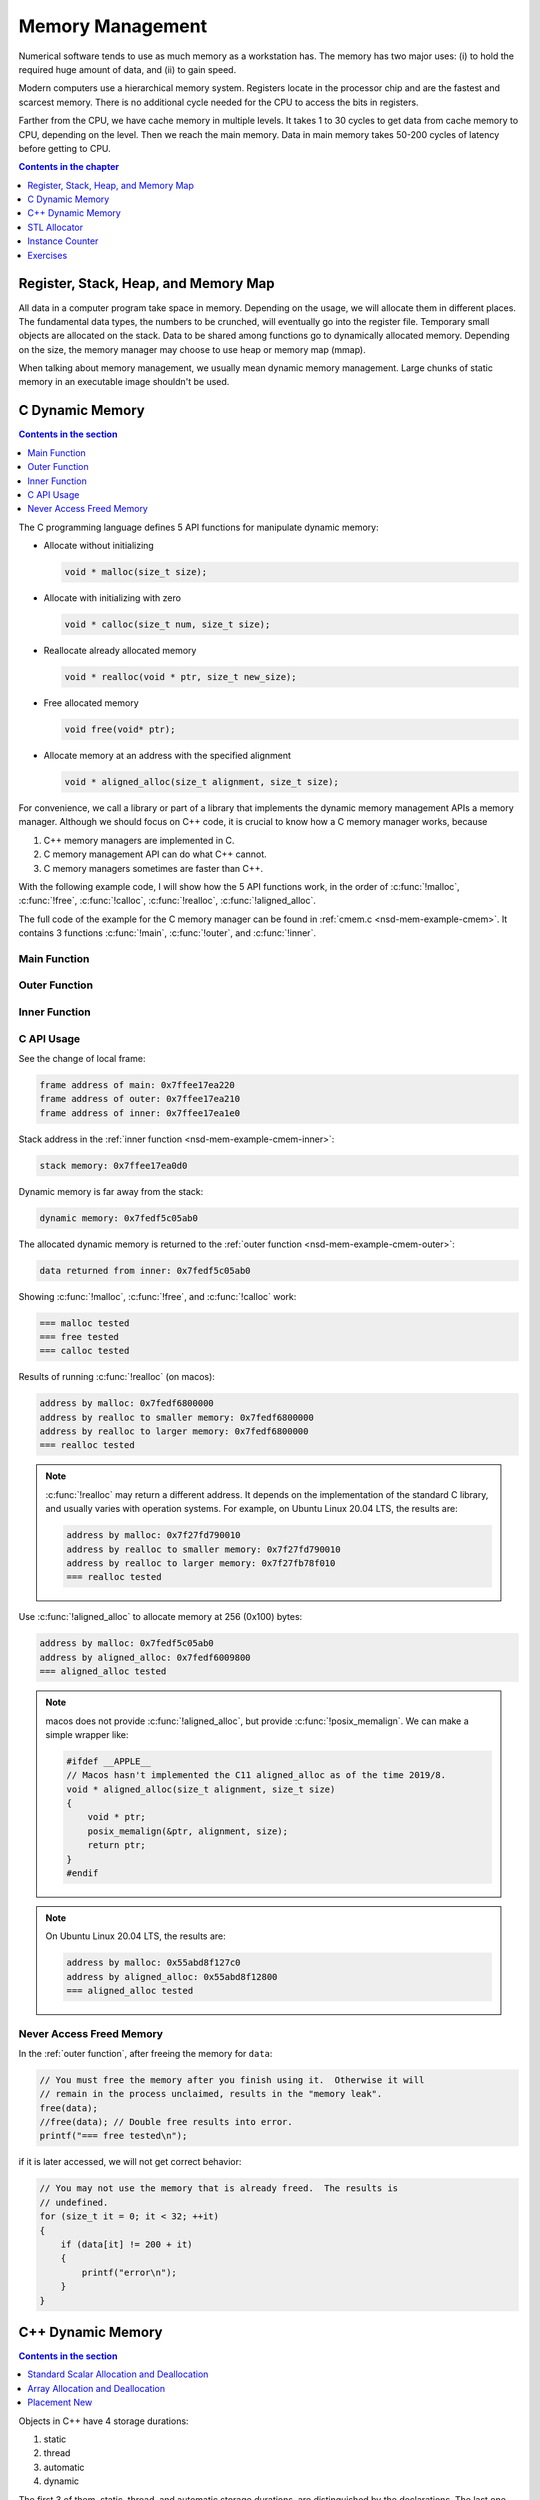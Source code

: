 =================
Memory Management
=================

Numerical software tends to use as much memory as a workstation has.  The
memory has two major uses: (i) to hold the required huge amount of data, and
(ii) to gain speed.

Modern computers use a hierarchical memory system.  Registers locate in the
processor chip and are the fastest and scarcest memory.  There is no additional
cycle needed for the CPU to access the bits in registers.

Farther from the CPU, we have cache memory in multiple levels.  It takes 1 to
30 cycles to get data from cache memory to CPU, depending on the level.  Then
we reach the main memory.  Data in main memory takes 50-200 cycles of latency
before getting to CPU.

.. contents:: Contents in the chapter
  :local:
  :depth: 1

Register, Stack, Heap, and Memory Map
=====================================

All data in a computer program take space in memory.  Depending on the usage,
we will allocate them in different places.  The fundamental data types, the
numbers to be crunched, will eventually go into the register file.  Temporary
small objects are allocated on the stack.  Data to be shared among functions go
to dynamically allocated memory.  Depending on the size, the memory manager may
choose to use heap or memory map (mmap).

When talking about memory management, we usually mean dynamic memory
management.  Large chunks of static memory in an executable image shouldn't be
used.

C Dynamic Memory
================

.. contents:: Contents in the section
  :local:
  :depth: 1

The C programming language defines 5 API functions for manipulate dynamic
memory:

* Allocate without initializing

  .. code-block:: c

    void * malloc(size_t size);

* Allocate with initializing with zero

  .. code-block:: c

    void * calloc(size_t num, size_t size);

* Reallocate already allocated memory

  .. code-block:: c

    void * realloc(void * ptr, size_t new_size);

* Free allocated memory

  .. code-block:: c

    void free(void* ptr);

* Allocate memory at an address with the specified alignment

  .. code-block:: c

    void * aligned_alloc(size_t alignment, size_t size);

For convenience, we call a library or part of a library that implements the
dynamic memory management APIs a memory manager.  Although we should focus on
C++ code, it is crucial to know how a C memory manager works, because

1. C++ memory managers are implemented in C.
2. C memory management API can do what C++ cannot.
3. C memory managers sometimes are faster than C++.

With the following example code, I will show how the 5 API functions work, in
the order of :c:func:`!malloc`, :c:func:`!free`, :c:func:`!calloc`,
:c:func:`!realloc`, :c:func:`!aligned_alloc`.

The full code of the example for the C memory manager can be found in
:ref:`cmem.c <nsd-mem-example-cmem>`.  It contains 3 functions :c:func:`!main`,
:c:func:`!outer`, and :c:func:`!inner`.

.. _nsd-mem-example-cmem-main:

Main Function
+++++++++++++

.. code-block:: c
  :linenos:

  int main(int argc, char ** argv)
  {
      printf("frame address of main: %p\n", __builtin_frame_address(0));

      outer();

      return 0;
  }

.. _nsd-mem-example-cmem-outer:

Outer Function
++++++++++++++

.. code-block:: c
  :linenos:

  void outer()
  {
      printf("frame address of outer: %p\n", __builtin_frame_address(0));

      int64_t * data = inner(); // Initialize the data.
      printf("data returned from inner: %p\n", data);

      for (size_t it = 0; it < 32; ++it)
      {
          if (data[it] != 200 + it)
          {
              printf("error\n");
          }
      }
      printf("=== malloc tested\n");

      // You must free the memory after you finish using it.  Otherwise it will
      // remain in the process unclaimed, results in the "memory leak".
      free(data);
      //free(data); // Double free results into error.
      printf("=== free tested\n");

      // The following two allocations result in the same zero-initialized array.
      //
      // The first one uses calloc.  If the OS returns the memory that is already
      // zero-initialized, calloc knows, and it doesn't need to redo the zero
      // initialization.
      data = (int64_t *) calloc(32, sizeof(int64_t));
      free(data);
      // The second one uses malloc and manual initialization.  The malloc call
      // does not provide any information about whether the memory is already
      // zero-initialized.
      data = (int64_t *) malloc(32 * sizeof(int64_t));
      // Even if the allocated memory was already zero-initialized by the OS, we
      // still need to do the initialization.
      for (size_t it = 0; it < 32; ++it) { data[it] = 0; }
      free(data);
      printf("=== calloc tested\n");

      // Reallocate the memory with smaller or larger size.
      data = (int64_t *) malloc((1UL << 20) * 2 * sizeof(int64_t));
      printf("address by malloc: %p\n", data);
      data = (int64_t *) realloc(data, (1UL << 20) * 1 * sizeof(int64_t));
      printf("address by realloc to smaller memory: %p\n", data);
      data = (int64_t *) realloc(data, (1UL << 20) * 4 * sizeof(int64_t));
      printf("address by realloc to larger memory: %p\n", data);
      free(data);
      printf("=== realloc tested\n");

      // Aligned allocation.
      int64_t * data1 = (int64_t *) malloc(sizeof(int64_t));
      printf("address by malloc: %p\n", data1);
      int64_t * data2 = (int64_t *) aligned_alloc(256, 256 * sizeof(int64_t));
      printf("address by aligned_alloc: %p\n", data2);
      free(data1);
      free(data2);
      printf("=== aligned_alloc tested\n");
  }

.. _nsd-mem-example-cmem-inner:

Inner Function
++++++++++++++

.. code-block:: c
  :linenos:

  int64_t * inner()
  {
      printf("frame address of inner: %p\n", __builtin_frame_address(0));

      // An array on the stack.  It is popped away when execution leaves this
      // function.  You cannot use the memory outside this function.
      int64_t data_stack[32];

      for (size_t it = 0; it < 32; ++it)
      {
          data_stack[it] = 100 + it;
      }
      printf("stack memory: %p\n", data_stack);

      // A dynamic array.
      int64_t * data_dynamic = (int64_t *) malloc(32 * sizeof(int64_t));

      for (size_t it = 0; it < 32; ++it)
      {
          data_dynamic[it] = 200 + it;
      }
      printf("dynamic memory: %p\n", data_dynamic);

      return data_dynamic;
  }

C API Usage
+++++++++++

See the change of local frame:

.. code-block:: none

  frame address of main: 0x7ffee17ea220
  frame address of outer: 0x7ffee17ea210
  frame address of inner: 0x7ffee17ea1e0

Stack address in the :ref:`inner function <nsd-mem-example-cmem-inner>`:

.. code-block:: none

  stack memory: 0x7ffee17ea0d0

Dynamic memory is far away from the stack:

.. code-block:: none

  dynamic memory: 0x7fedf5c05ab0

The allocated dynamic memory is returned to the :ref:`outer function
<nsd-mem-example-cmem-outer>`:

.. code-block:: none

  data returned from inner: 0x7fedf5c05ab0

Showing :c:func:`!malloc`, :c:func:`!free`, and :c:func:`!calloc` work:

.. code-block:: none

  === malloc tested
  === free tested
  === calloc tested

Results of running :c:func:`!realloc` (on macos):

.. code-block:: none

  address by malloc: 0x7fedf6800000
  address by realloc to smaller memory: 0x7fedf6800000
  address by realloc to larger memory: 0x7fedf6800000
  === realloc tested

.. note::

  :c:func:`!realloc` may return a different address.  It depends on the
  implementation of the standard C library, and usually varies with operation
  systems.  For example, on Ubuntu Linux 20.04 LTS, the results are:

  .. code-block:: none

    address by malloc: 0x7f27fd790010
    address by realloc to smaller memory: 0x7f27fd790010
    address by realloc to larger memory: 0x7f27fb78f010
    === realloc tested

Use :c:func:`!aligned_alloc` to allocate memory at 256 (0x100) bytes:

.. code-block:: none

  address by malloc: 0x7fedf5c05ab0
  address by aligned_alloc: 0x7fedf6009800
  === aligned_alloc tested

.. note::

  macos does not provide :c:func:`!aligned_alloc`, but provide
  :c:func:`!posix_memalign`.  We can make a simple wrapper like:

  .. code-block:: c

    #ifdef __APPLE__
    // Macos hasn't implemented the C11 aligned_alloc as of the time 2019/8.
    void * aligned_alloc(size_t alignment, size_t size)
    {
        void * ptr;
        posix_memalign(&ptr, alignment, size);
        return ptr;
    }
    #endif

.. note::

  On Ubuntu Linux 20.04 LTS, the results are:

  .. code-block:: none

    address by malloc: 0x55abd8f127c0
    address by aligned_alloc: 0x55abd8f12800
    === aligned_alloc tested

Never Access Freed Memory
+++++++++++++++++++++++++

In the :ref:`outer function`, after freeing the memory for ``data``:

.. code-block:: c

  // You must free the memory after you finish using it.  Otherwise it will
  // remain in the process unclaimed, results in the "memory leak".
  free(data);
  //free(data); // Double free results into error.
  printf("=== free tested\n");

if it is later accessed, we will not get correct behavior:

.. code-block:: c

  // You may not use the memory that is already freed.  The results is
  // undefined.
  for (size_t it = 0; it < 32; ++it)
  {
      if (data[it] != 200 + it)
      {
          printf("error\n");
      }
  }

C++ Dynamic Memory
==================

.. contents:: Contents in the section
  :local:
  :depth: 1

Objects in C++ have 4 storage durations:

1. static
2. thread
3. automatic
4. dynamic

The first 3 of them, static, thread, and automatic storage durations, are
distinguished by the declarations.  The last one, dynamic storage duration, is
managed by ``operator new/delete`` and our focus in memory management.

There are 3 frequent use cases of the ``new/delete`` expression:

1. Single object allocation.
2. Array allocation.
3. Placement new.

Precisely speaking, only the first two cases are fully related to memory
management.  The third use case doesn't directly allocate or deallocate memory,
but allows to use the ``new/delete`` expression for constructing objects on an
already-allocated block of memory.

The full code of the example for the C++ memory manager can be found in
:ref:`cppmem.cpp <nsd-mem-example-cppmem>`.  There are 3 test functions:
:cpp:func:`!scalar_form`, :cpp:func:`!array_form`, and :cpp:func:`!placement`.
For the test functions, a dummy class is defined:

.. code-block:: cpp
  :linenos:

  /*
   * A dummy class taking 8k bytes.
   */
  struct Block
  {
      Block()
      {
          std::cout << "Block (" << this << ") constructed" << std::endl;
      }
      ~Block()
      {
          std::cout << "Block (" << this << ") destructed" << std::endl;
      }
      int64_t buffer[1024];
  };

.. _nsd-mem-example-cppmem-scalar:

Standard Scalar Allocation and Deallocation
+++++++++++++++++++++++++++++++++++++++++++

The example code for scalar new and delete is:

.. code-block:: cpp
  :linenos:

  void scalar_form()
  {
      std::cout
          << "frame address of scalar_form: " << __builtin_frame_address(0)
          << std::endl;

      // Doing this place 8k bytes on stack.
      Block block_stack;
      for (size_t it = 0; it < 1024; ++it)
      {
          block_stack.buffer[it] = 1000 + it;
      }
      std::cout << "object on stack: " << &block_stack << std::endl;
      std::cout
          << "address difference: "
          << reinterpret_cast<std::size_t>(__builtin_frame_address(0))
           - reinterpret_cast<std::size_t>(&block_stack)
          << ", sizeof(Block): " << sizeof(Block)
          << std::endl;

      // Use the new expression.  Note that this "new" is an expression.  It
      // calls the operator ("::operator new"), but not the operator itself.
      Block * block_dynamic = new Block;
      std::cout << "object on dynamic memory: " << block_dynamic << std::endl;

      for (size_t it = 0; it < 1024; ++it)
      {
          block_dynamic->buffer[it] = 2000 + it;
      }
      std::cout << "=== new tested" << std::endl;

      // The delete expression that destruct and deallocate the memory of the
      // dynamic block object.  Similarly, the expression calls ::operator delete
      // for block_dynamic.
      delete block_dynamic;
      std::cout << "=== delete tested" << std::endl;
  }

The execution results are:

.. code-block:: none

  frame address of scalar_form: 0x7ffee70ab210
  Block (0x7ffee70a91f0) constructed
  object on stack: 0x7ffee70a91f0
  address difference: 8224, sizeof(Block): 8192
  Block (0x7ffea6809800) constructed
  object on dynamic memory: 0x7ffea6809800
  === new tested
  Block (0x7ffea6809800) destructed
  === delete tested
  Block (0x7ffee70a91f0) destructed

.. _nsd-mem-example-cppmem-array:

Array Allocation and Deallocation
+++++++++++++++++++++++++++++++++

The example code for array new and delete is:

.. code-block:: cpp
  :linenos:

  void array_form()
  {
      // An array on the stack.  It is popped away when execution leaves this
      // function.  You cannot use the memory outside this function.
      int64_t data_stack[32];

      for (size_t it = 0; it < 32; ++it)
      {
          data_stack[it] = 100 + it;
      }
      std::cout << "stack array memory: " << data_stack << std::endl;

      // A dynamic array.
      int64_t * data_dynamic = new int64_t[32];

      for (size_t it = 0; it < 32; ++it)
      {
          data_dynamic[it] = 200 + it;
      }
      std::cout << "dynamic array memory: " << data_dynamic << std::endl;
      std::cout << "=== new[] tested" << std::endl;

      delete[] data_dynamic;
      std::cout << "=== delete[] tested" << std::endl;
  }

The execution results are:

.. code-block:: none

  stack array memory: 0x7ffee70ab0f0
  dynamic array memory: 0x7ffea6405ab0
  === new[] tested
  === delete[] tested

.. _nsd-mem-example-cppmem-placement:

Placement New
+++++++++++++

The example code for placement new is:

.. code-block:: cpp
  :linenos:

  void placement()
  {
      char * buffer = new char[sizeof(Block)];

      Block * block = new (buffer) Block;
      for (size_t it = 0; it < 1024; ++it)
      {
          block->buffer[it] = it;
      }
      std::cout << "=== placement new tested" << std::endl;

      // Instead of deleting the pointer block, call explicit the destructor and
      // delete the original buffer.
      block->~Block();
      delete[] buffer;
  }

The execution results are:

.. code-block:: none

  Block (0x7ffea6809800) constructed
  === placement new tested
  Block (0x7ffea6809800) destructed

.. note::

  Do not use ``operator delete`` with an object constructed using placement
  new:

  .. code-block:: cpp

    // This induces undefined behavior.  Don't do this.
    delete block;

  It causes double free (tested on macos):

  .. code-block:: none

    cppmem(34359,0x1167b5e00) malloc: *** error for object 0x7f89e5009800: pointer being freed was not allocated
    cppmem(34359,0x1167b5e00) malloc: *** set a breakpoint in malloc_error_break to debug

  The reason is that the memory buffer is managed separately:

  .. code-block:: cpp

    // Instead of deleting the pointer block, call explicit the destructor and
    // delete the original buffer.
    block->~Block();
    delete[] buffer;

STL Allocator
=============

.. contents:: Contents in the section
  :local:
  :depth: 1

STL uses another set of template API for allocating the memory for most of its
container.  By default, the STL containers use ``std::allocator`` class
template for memory allocation.  We are allowed to provide custom allocators to
the containers.

We will use an example to show how a STL allocator works with ``std::vector``.
The example counts the number of bytes allocated by the container.  The full
code can be found in :ref:`alloc.cpp <nsd-mem-example-alloc>`.  It has three
parts: (i) the byte counter, (ii) the STL allocator, and (iii) the test code.

.. _nsd-mem-example-alloc-byte:

Byte Counter
++++++++++++

.. code-block:: cpp
  :linenos:

  struct ByteCounterImpl
  {

      std::atomic_size_t allocated = 0;
      std::atomic_size_t deallocated = 0;
      std::atomic_size_t refcount = 0;

  }; /* end struct ByteCounterImpl */

  /**
   * One instance of this counter is shared among a set of allocators.
   *
   * The counter keeps track of the bytes allocated and deallocated, and report
   * those two numbers in addition to bytes that remain allocated.
   */
  class ByteCounter
  {

  public:

      ByteCounter()
        : m_impl(new ByteCounterImpl)
      { incref(); }

      ByteCounter(ByteCounter const & other)
        : m_impl(other.m_impl)
      { incref(); }

      ByteCounter & operator=(ByteCounter const & other)
      {
          if (&other != this)
          {
              decref();
              m_impl = other.m_impl;
              incref();
          }

          return *this;
      }

      ByteCounter(ByteCounter && other)
        : m_impl(other.m_impl)
      { incref(); }

      ByteCounter & operator=(ByteCounter && other)
      {
          if (&other != this)
          {
              decref();
              m_impl = other.m_impl;
              incref();
          }

          return *this;
      }

      ~ByteCounter() { decref(); }

      void swap(ByteCounter & other)
      {
          std::swap(m_impl, other.m_impl);
      }

      void increase(std::size_t amount)
      {
          m_impl->allocated += amount;
      }

      void decrease(std::size_t amount)
      {
          m_impl->deallocated += amount;
      }

      std::size_t bytes() const { return m_impl->allocated - m_impl->deallocated; }
      std::size_t allocated() const { return m_impl->allocated; }
      std::size_t deallocated() const { return m_impl->deallocated; }
      /* This is for debugging. */
      std::size_t refcount() const { return m_impl->refcount; }

  private:

      void incref() { ++m_impl->refcount; }

      void decref()
      {
          if (nullptr == m_impl)
          {
              // Do nothing.
          }
          else if (1 == m_impl->refcount)
          {
              delete m_impl;
              m_impl = nullptr;
          }
          else
          {
              --m_impl->refcount;
          }
      }

      ByteCounterImpl * m_impl;

  }; /* end class ByteCounter */

.. _nsd-mem-example-alloc-alloc:

Simple Allocator
++++++++++++++++

.. code-block:: cpp
  :linenos:

  /**
   * Very simple allocator that counts the number of bytes allocated through it.
   *
   * It's made to demonstrate the STL allocator and only works in this example.
   * A lot of modification is needed to use it in a real application.
   */
  template <class T>
  struct MyAllocator
  {

      using value_type = T;

      // Just use the default constructor of ByteCounter for the data member
      // "counter".
      MyAllocator() = default;

      template <class U> constexpr
      MyAllocator(const MyAllocator<U> & other) noexcept
      {
          counter = other.counter;
      }

      T * allocate(std::size_t n)
      {
          if (n > std::numeric_limits<std::size_t>::max() / sizeof(T))
          {
              throw std::bad_alloc();
          }
          const std::size_t bytes = n*sizeof(T);
          T * p = static_cast<T *>(std::malloc(bytes));
          if (p)
          {
              counter.increase(bytes);
              return p;
          }
          else
          {
              throw std::bad_alloc();
          }
      }

      void deallocate(T* p, std::size_t n) noexcept
      {
          std::free(p);

          const std::size_t bytes = n*sizeof(T);
          counter.decrease(bytes);
      }

      ByteCounter counter;

  }; /* end struct MyAllocator */

  template <class T, class U>
  bool operator==(const MyAllocator<T> & a, const MyAllocator<U> & b)
  {
      return a.counter == b.counter;
  }

  template <class T, class U>
  bool operator!=(const MyAllocator<T> & a, const MyAllocator<U> & b)
  {
      return !(a == b);
  }

.. _nsd-mem-example-alloc-vector:

Bytes Allocated by ``std::vector``
++++++++++++++++++++++++++++++++++

Now this shows the execution results for the example of STL allocator.  To
begin, create the allocator object:

.. code-block:: cpp

  MyAllocator<size_t> alloc;

Create an empty ``std::vector``:

.. code-block:: cpp

  std::vector<size_t, MyAllocator<size_t>> vec1(alloc);
  std::cout << alloc << std::endl;

Nothing is allocated, as expected:

.. code-block:: none

  allocator: bytes = 0 allocated = 0 deallocated = 0

Then populate 1024 elements to the vector:

.. code-block:: cpp

  for (size_t it=0; it<1024; ++it)
  {
      vec1.push_back(it);
  }
  std::cout << alloc << std::endl;

8192 bytes remain in the container:

.. code-block:: none

  allocator: bytes = 8192 allocated = 16376 deallocated = 8184

The total number of bytes allocated is almost twice the remaining bytes, and
there are bytes deallocated.  It is the overhead incurred by
``std::vector::push_back``.

Use ``std::swap`` to get rid of contents in ``vec1``:

.. code-block:: cpp

  std::vector<size_t, MyAllocator<size_t>>(alloc).swap(vec1);
  std::cout << alloc << std::endl;

No bytes remain:

.. code-block:: none

  allocator: bytes = 0 allocated = 16376 deallocated = 16376

Create another ``std::vector``, named ``vec2``, and ask for 1024 elements on
construction:

.. code-block:: cpp

  std::vector<size_t, MyAllocator<size_t>> vec2(1024, alloc);
  std::cout << alloc << std::endl;

This time the bytes of deallocation do not increase.  The second construction
does not have the overhead incurred by ``push_back`` (which is not used):

.. code-block:: none

  allocator: bytes = 8192 allocated = 24568 deallocated = 16376

Test to see how the move semantics works by using the third object ``vec3``:

.. code-block:: cpp

  std::vector<size_t, MyAllocator<size_t>> vec3(std::move(vec2));
  std::cout << alloc << std::endl;

No memory allocation or deallocation happen, as expected:

.. code-block:: none

  allocator: bytes = 8192 allocated = 24568 deallocated = 16376

In the end, discard the contents of the third container:

.. code-block:: cpp

  std::vector<size_t, MyAllocator<size_t>>(alloc).swap(vec3);
  std::cout << alloc << std::endl;

All bytes are freed:

.. code-block:: none

  allocator: bytes = 0 allocated = 24568 deallocated = 24568

Instance Counter
================

In some cases, we want to know how many instances are created of certain
classes.  One quick way is to add an instance counter for the specific class.
The number of instances is available at any given time point.  The full source
code of the counter can be found in :ref:`icount.cpp <nsd-mem-example-icount>`.

Counter Template
++++++++++++++++

This is a very simple counter implementation that only works in limited
scenarios, e.g., single-threaded environment.  But it's sufficient as an
example.

.. code-block:: cpp
  :linenos:

  template <class T>
  class InstanceCounter
  {

  public:

      InstanceCounter() { ++m_constructed; }
      InstanceCounter(InstanceCounter const & other) { ++m_copied; }
      ~InstanceCounter() { ++m_destructed; }

      static std::size_t active()
      {
          return m_constructed + m_copied - m_destructed;
      }
      static std::size_t constructed() { return m_constructed; }
      static std::size_t copied() { return m_copied; }
      static std::size_t destructed() { return m_destructed; }

  private:

      static std::atomic_size_t m_constructed;
      static std::atomic_size_t m_copied;
      static std::atomic_size_t m_destructed;

  }; /* end class InstanceCounter */

  // Compiler will make sure these static variables are defined only once.
  template <class T> std::atomic_size_t InstanceCounter<T>::m_constructed = 0;
  template <class T> std::atomic_size_t InstanceCounter<T>::m_copied = 0;
  template <class T> std::atomic_size_t InstanceCounter<T>::m_destructed = 0;

Use the Counter
+++++++++++++++

To show the use of the counter, make two classes:

.. code-block:: cpp
  :linenos:

  struct Data
    : public InstanceCounter<Data>
  {

      std::size_t buffer[1024];

  }; /* end struct Data */

  struct Data2
    : public InstanceCounter<Data2>
  {

      Data2() = default;
      Data2(Data2 const & other)
  #if 0
      // Don't forget to call the base class copy constructor.  The implicit copy
      // constructor calls it for you.  But when you have custom copy
      // constructor, if you do not specify the base constructor, the default
      // constructor in the base class is used.
        : InstanceCounter<Data2>(other)
  #endif
      {
          std::copy_n(other.buffer, 1024, buffer);
      }
      Data2 & operator=(Data2 const & other)
      {
          std::copy_n(other.buffer, 1024, buffer);
          return *this;
      }

      std::size_t buffer[1024];

  }; /* end struct Data */

Count at Construction
+++++++++++++++++++++

Now we can run a test program.  Both ``Data`` and ``Data2`` will be
instantiated.  First it's ``Data``:

.. code-block:: cpp

  // Data.
  Data * data = new Data();
  report<Data> ("Data  (default construction)  ");

  Data * data_copied = new Data(*data);
  report<Data> ("Data  (copy construction)     ");

  std::vector<Data> dvec(64);
  report<Data> ("Data  (construction in vector)");

The results are:

.. code-block:: none

  Data  (default construction)   instance: active = 1 constructed = 1 copied = 0 destructed = 0
  Data  (copy construction)      instance: active = 2 constructed = 1 copied = 1 destructed = 0
  Data  (construction in vector) instance: active = 66 constructed = 65 copied = 1 destructed = 0

Then it's ``Data2``:

.. code-block:: cpp

  // Data2.
  Data2 * data2 = new Data2();
  report<Data2>("Data2 (default construction)  ");

  Data2 * data2_copied = new Data2(*data2);
  report<Data2>("Data2 (copy construction)     ");

  std::vector<Data2> d2vec(64);
  report<Data2>("Data2 (construction in vector)");

The results are slightly different:

.. code-block:: none

  Data2 (default construction)   instance: active = 1 constructed = 1 copied = 0 destructed = 0
  Data2 (copy construction)      instance: active = 2 constructed = 2 copied = 0 destructed = 0
  Data2 (construction in vector) instance: active = 66 constructed = 66 copied = 0 destructed = 0

``InstanceCounter<Data2>`` does not work correctly for copy construction!  We
have documented the reason in the code:

.. code-block:: cpp

  #if 0
      // Don't forget to call the base class copy constructor.  The implicit copy
      // constructor calls it for you.  But when you have custom copy
      // constructor, if you do not specify the base constructor, the default
      // constructor in the base class is used.
        : InstanceCounter<Data2>(other)
  #endif

C++ programmers need to be familiar with the behaviors of construction.

Count at Destruction
++++++++++++++++++++

Test the destruction:

.. code-block:: cpp

  // Data.
  std::vector<Data>().swap(dvec);
  report<Data>("Data ");
  delete data;
  report<Data>("Data ");
  delete data_copied;
  report<Data>("Data ");

  // Data2.
  std::vector<Data2>().swap(d2vec);
  report<Data2>("Data2");
  delete data2;
  report<Data2>("Data2");
  delete data2_copied;
  report<Data2>("Data2");

We made no mistakes in the destructor so the number will be correct with
destruction of both classes:

.. code-block:: none

  Data  instance: active = 2 constructed = 65 copied = 1 destructed = 64
  Data  instance: active = 1 constructed = 65 copied = 1 destructed = 65
  Data  instance: active = 0 constructed = 65 copied = 1 destructed = 66
  Data2 instance: active = 2 constructed = 66 copied = 0 destructed = 64
  Data2 instance: active = 1 constructed = 66 copied = 0 destructed = 65
  Data2 instance: active = 0 constructed = 66 copied = 0 destructed = 66

Exercises
=========

1. Calling ``delete`` on the address returned by ``new[]`` may cause problems.
   Write a program and analyze what the problems may be.
2. When using a single thread, what is the runtime overhead of the instance
   counting technique?  Write a program and analyze.

.. vim: set ff=unix fenc=utf8 sw=2 ts=2 sts=2:
